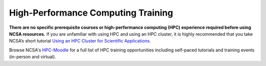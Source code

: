 .. _training:

High-Performance Computing Training
====================================

**There are no specific prerequisite courses or high-performance computing (HPC) experience required before using NCSA resources.** If you are unfamiliar with using HPC and using an HPC cluster, it is highly recommended that you take NCSA’s short tutorial `Using an HPC Cluster for Scientific Applications <https://www.hpc-training.org/moodle/enrol/index.php?id=71>`_.

Browse NCSA's `HPC-Moodle <https://www.hpc-training.org>`_ for a full list of HPC training opportunities including self-paced tutorials and training events (in-person and virtual).
